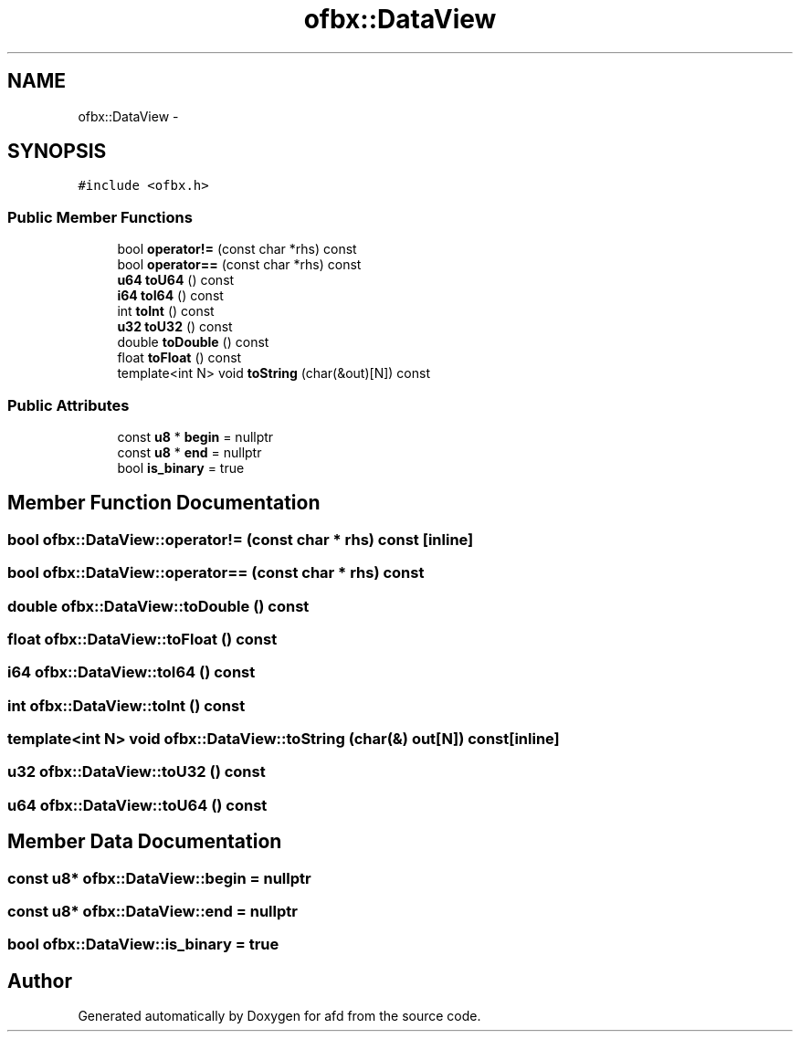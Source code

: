 .TH "ofbx::DataView" 3 "Thu Jun 14 2018" "afd" \" -*- nroff -*-
.ad l
.nh
.SH NAME
ofbx::DataView \- 
.SH SYNOPSIS
.br
.PP
.PP
\fC#include <ofbx\&.h>\fP
.SS "Public Member Functions"

.in +1c
.ti -1c
.RI "bool \fBoperator!=\fP (const char *rhs) const "
.br
.ti -1c
.RI "bool \fBoperator==\fP (const char *rhs) const "
.br
.ti -1c
.RI "\fBu64\fP \fBtoU64\fP () const "
.br
.ti -1c
.RI "\fBi64\fP \fBtoI64\fP () const "
.br
.ti -1c
.RI "int \fBtoInt\fP () const "
.br
.ti -1c
.RI "\fBu32\fP \fBtoU32\fP () const "
.br
.ti -1c
.RI "double \fBtoDouble\fP () const "
.br
.ti -1c
.RI "float \fBtoFloat\fP () const "
.br
.ti -1c
.RI "template<int N> void \fBtoString\fP (char(&out)[N]) const "
.br
.in -1c
.SS "Public Attributes"

.in +1c
.ti -1c
.RI "const \fBu8\fP * \fBbegin\fP = nullptr"
.br
.ti -1c
.RI "const \fBu8\fP * \fBend\fP = nullptr"
.br
.ti -1c
.RI "bool \fBis_binary\fP = true"
.br
.in -1c
.SH "Member Function Documentation"
.PP 
.SS "bool ofbx::DataView::operator!= (const char * rhs) const\fC [inline]\fP"

.SS "bool ofbx::DataView::operator== (const char * rhs) const"

.SS "double ofbx::DataView::toDouble () const"

.SS "float ofbx::DataView::toFloat () const"

.SS "\fBi64\fP ofbx::DataView::toI64 () const"

.SS "int ofbx::DataView::toInt () const"

.SS "template<int N> void ofbx::DataView::toString (char(&) out[N]) const\fC [inline]\fP"

.SS "\fBu32\fP ofbx::DataView::toU32 () const"

.SS "\fBu64\fP ofbx::DataView::toU64 () const"

.SH "Member Data Documentation"
.PP 
.SS "const \fBu8\fP* ofbx::DataView::begin = nullptr"

.SS "const \fBu8\fP* ofbx::DataView::end = nullptr"

.SS "bool ofbx::DataView::is_binary = true"


.SH "Author"
.PP 
Generated automatically by Doxygen for afd from the source code\&.

